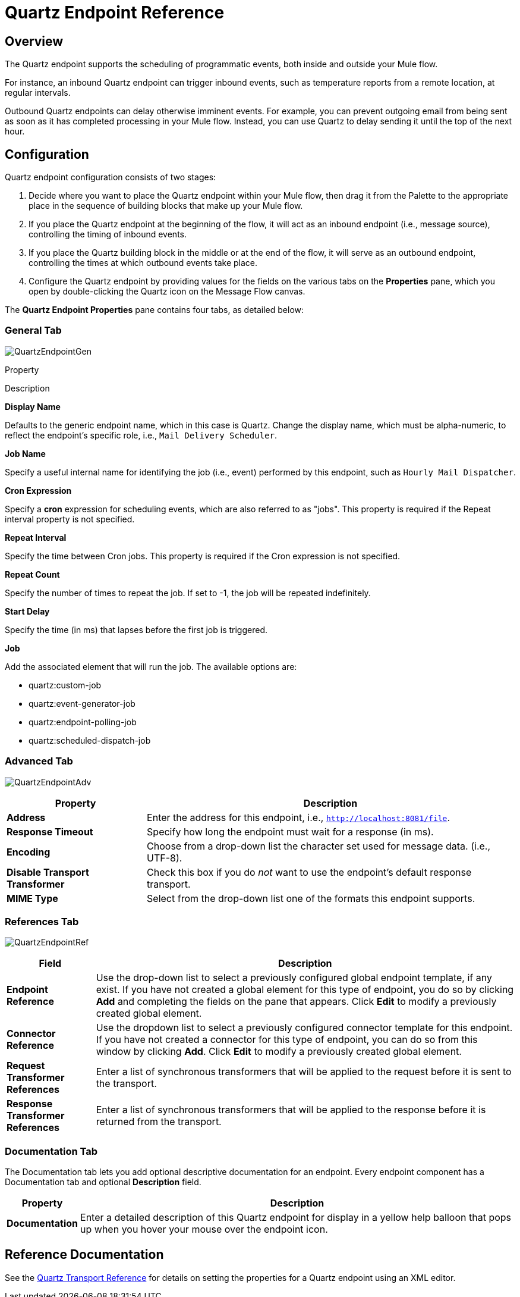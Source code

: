 = Quartz Endpoint Reference

== Overview

The Quartz endpoint supports the scheduling of programmatic events, both inside and outside your Mule flow.

For instance, an inbound Quartz endpoint can trigger inbound events, such as temperature reports from a remote location, at regular intervals.

Outbound Quartz endpoints can delay otherwise imminent events. For example, you can prevent outgoing email from being sent as soon as it has completed processing in your Mule flow. Instead, you can use Quartz to delay sending it until the top of the next hour.

== Configuration

Quartz endpoint configuration consists of two stages:

. Decide where you want to place the Quartz endpoint within your Mule flow, then drag it from the Palette to the appropriate place in the sequence of building blocks that make up your Mule flow.
. If you place the Quartz endpoint at the beginning of the flow, it will act as an inbound endpoint (i.e., message source), controlling the timing of inbound events.
. If you place the Quartz building block in the middle or at the end of the flow, it will serve as an outbound endpoint, controlling the times at which outbound events take place.
. Configure the Quartz endpoint by providing values for the fields on the various tabs on the *Properties* pane, which you open by double-clicking the Quartz icon on the Message Flow canvas.

The *Quartz Endpoint Properties* pane contains four tabs, as detailed below:

=== General Tab

image:QuartzEndpointGen.png[QuartzEndpointGen]

Property

Description

*Display Name*

Defaults to the generic endpoint name, which in this case is Quartz. Change the display name, which must be alpha-numeric, to reflect the endpoint's specific role, i.e., `Mail Delivery Scheduler`.

*Job Name*

Specify a useful internal name for identifying the job (i.e., event) performed by this endpoint, such as `Hourly Mail Dispatcher`.

*Cron Expression*

Specify a *cron* expression for scheduling events, which are also referred to as "jobs". This property is required if the Repeat interval property is not specified.

*Repeat Interval*

Specify the time between Cron jobs. This property is required if the Cron expression is not specified.

*Repeat Count*

Specify the number of times to repeat the job. If set to -1, the job will be repeated indefinitely.

*Start Delay*

Specify the time (in ms) that lapses before the first job is triggered.

*Job*

Add the associated element that will run the job. The available options are:

* quartz:custom-job
* quartz:event-generator-job
* quartz:endpoint-polling-job
* quartz:scheduled-dispatch-job

=== Advanced Tab

image:QuartzEndpointAdv.png[QuartzEndpointAdv]

[%header%autowidth.spread]
|===
|Property |Description
|*Address* |Enter the address for this endpoint, i.e., `http://localhost:8081/file`.
|*Response Timeout* |Specify how long the endpoint must wait for a response (in ms).
|*Encoding* |Choose from a drop-down list the character set used for message data. (i.e., UTF-8).
|*Disable Transport Transformer* |Check this box if you do _not_ want to use the endpoint’s default response transport.
|*MIME Type* |Select from the drop-down list one of the formats this endpoint supports.
|===

=== References Tab

image:QuartzEndpointRef.png[QuartzEndpointRef]

[%header%autowidth.spread]
|===
|Field |Description
|*Endpoint Reference* |Use the drop-down list to select a previously configured global endpoint template, if any exist. If you have not created a global element for this type of endpoint, you do so by clicking *Add* and completing the fields on the pane that appears. Click *Edit* to modify a previously created global element.
|*Connector Reference* |Use the dropdown list to select a previously configured connector template for this endpoint. If you have not created a connector for this type of endpoint, you can do so from this window by clicking *Add*. Click *Edit* to modify a previously created global element.
|*Request Transformer References* |Enter a list of synchronous transformers that will be applied to the request before it is sent to the transport.
|*Response Transformer References* |Enter a list of synchronous transformers that will be applied to the response before it is returned from the transport.
|===

=== Documentation Tab

The Documentation tab lets you add optional descriptive documentation for an endpoint. Every endpoint component has a Documentation tab and optional *Description* field.

[%header%autowidth.spread]
|===
|Property |Description
|*Documentation* |Enter a detailed description of this Quartz endpoint for display in a yellow help balloon that pops up when you hover your mouse over the endpoint icon.
|===

== Reference Documentation

See the link:/mule-user-guide/v/3.2/quartz-transport-reference[Quartz Transport Reference] for details on setting the properties for a Quartz endpoint using an XML editor.
